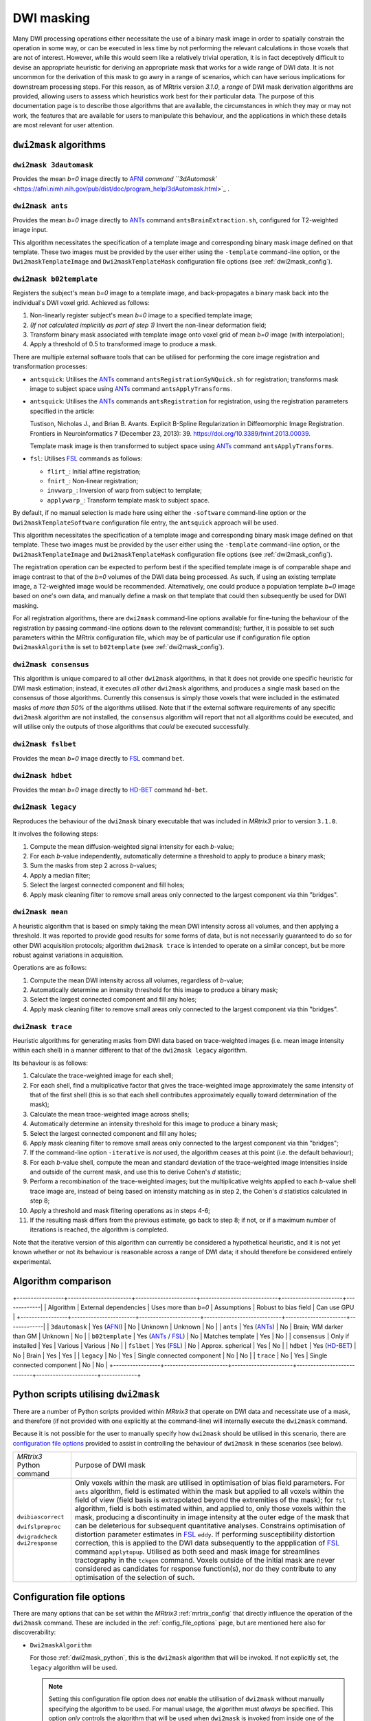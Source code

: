 .. _dwi_masking:

DWI masking
===========

Many DWI processing operations either necessitate the use of a binary mask
image in order to spatially constrain the operation in some way, or can be
executed in less time by not performing the relevant calculations in those
voxels that are not of interest. However, while this would seem like a
relatively trivial operation, it is in fact deceptively difficult to
devise an appropriate heuristic for deriving an appropriate mask that works
for a wide range of DWI data. It is not uncommon for the derivation of this
mask to go awry in a range of scenarios, which can have serious implications
for downstream processing steps. For this reason, as of MRtrix version
`3.1.0`, a *range* of DWI mask derivation algorithms are provided, allowing
users to assess which heuristics work best for their particular data. The
purpose of this documentation page is to describe those algorithms that are
available, the circumstances in which they may or may not work, the features
that are available for users to manipulate this behaviour, and the
applications in which these details are most relevant for user attention.

``dwi2mask`` algorithms
-----------------------

``dwi2mask 3dautomask``
^^^^^^^^^^^^^^^^^^^^^^^

Provides the mean *b=0* image directly to AFNI_ `command
``3dAutomask`` <https://afni.nimh.nih.gov/pub/dist/doc/program_help/3dAutomask.html>`_ .

``dwi2mask ants``
^^^^^^^^^^^^^^^^^

Provides the mean *b=0* image directly to ANTs_ command
``antsBrainExtraction.sh``, configured for T2-weighted image input.

This algorithm necessitates the specification of a template image and
corresponding binary mask image defined on that template. These two images
must be provided by the user either using the ``-template`` command-line
option, or the ``Dwi2maskTemplateImage`` and ``Dwi2maskTemplateMask``
configuration file options (see :ref:`dwi2mask_config`).

``dwi2mask b02template``
^^^^^^^^^^^^^^^^^^^^^^^^

Registers the subject's mean *b=0* image to a template image, and
back-propagates a binary mask back into the individual's DWI voxel grid.
Achieved as follows:

1. Non-linearly register subject's mean *b=0* image to a specified template
   image;

2. *(If not calculated implicitly as part of step 1)* Invert the non-linear
   deformation field;

3. Transform binary mask associated with template image onto voxel grid of
   mean *b=0* image (with interpolation);

4. Apply a threshold of 0.5 to transformed image to produce a mask.

There are multiple external software tools that can be utilised for performing
the core image registration and transformation processes:

-  ``antsquick``: Utilises the ANTs_ command ``antsRegistrationSyNQuick.sh``
   for registration; transforms mask image to subject space using ANTs_
   command ``antsApplyTransforms``.

-  ``antsquick``: Utilises the ANTs_ commands ``antsRegistration``
   for registration, using the registration parameters specified in the article:

   Tustison, Nicholas J., and Brian B. Avants.
   Explicit B-Spline Regularization in Diffeomorphic Image Registration.
   Frontiers in Neuroinformatics 7 (December 23, 2013): 39.
   https://doi.org/10.3389/fninf.2013.00039.

   Template mask image is then transformed to subject space using ANTs_
   command ``antsApplyTransforms``.

-  ``fsl``: Utilises FSL_ commands as follows:

   - ``flirt_``: Initial affine registration;
   - ``fnirt_``: Non-linear registration;
   - ``invwarp_``: Inversion of warp from subject to template;
   - ``applywarp_``: Transform template mask to subject space.

By default, if no manual selection is made here using either the ``-software``
command-line option or the ``Dwi2maskTemplateSoftware`` configuration file
entry, the ``antsquick`` approach will be used.

This algorithm necessitates the specification of a template image and
corresponding binary mask image defined on that template. These two images
must be provided by the user either using the ``-template`` command-line
option, or the ``Dwi2maskTemplateImage`` and ``Dwi2maskTemplateMask``
configuration file options (see :ref:`dwi2mask_config`).

The registration operation can be expected to perform best if the specified
template image is of comparable shape and image contrast to that of the
*b=0* volumes of the DWI data being processed. As such, if using an existing
template image, a T2-weighted image would be recommended. Alternatively, one
could produce a population template *b=0* image based on one's own data, and
manually define a mask on that template that could then subsequently be
used for DWI masking.

For all registration algorithms, there are ``dwi2mask`` command-line options
available for fine-tuning the behaviour of the registration by passing
command-line options down to the relevant command(s); further, it is possible
to set such parameters within the MRtrix configuration file, which may be of
particular use if configuration file option ``Dwi2maskAlgorithm`` is set to
``b02template`` (see :ref:`dwi2mask_config`).

``dwi2mask consensus``
^^^^^^^^^^^^^^^^^^^^^^

This algorithm is unique compared to all other ``dwi2mask`` algorithms,
in that it does not provide one specific heuristic for DWI mask estimation;
instead, it executes *all other* ``dwi2mask`` algorithms, and produces a
single mask based on the consensus of those algorithms. Currently this
consensus is simply those voxels that were included in the estimated masks
of *more than 50%* of the algorithms utilised. Note that if the external
software requirements of any specific ``dwi2mask`` algorithm are not
installed, the ``consensus`` algorithm will report that not all algorithms
could be executed, and will utilise only the outputs of those algorithms
that *could* be executed successfully.

``dwi2mask fslbet``
^^^^^^^^^^^^^^^^^^^

Provides the mean *b=0* image directly to FSL_ command ``bet``.

``dwi2mask hdbet``
^^^^^^^^^^^^^^^^^^^

Provides the mean *b=0* image directly to HD-BET_ command ``hd-bet``.

``dwi2mask legacy``
^^^^^^^^^^^^^^^^^^^

Reproduces the behaviour of the ``dwi2mask`` binary executable that was
included in *MRtrix3* prior to version ``3.1.0``.

It involves the following steps:

1. Compute the mean diffusion-weighted signal intensity for each *b*-value;

2. For each *b*-value independently, automatically determine a threshold to
   apply to produce a binary mask;

3. Sum the masks from step 2 across *b*-values;

4. Apply a median filter;

5. Select the largest connected component and fill holes;

6. Apply mask cleaning filter to remove small areas only connected to the
   largest component via thin "bridges".

``dwi2mask mean``
^^^^^^^^^^^^^^^^^

A heuristic algorithm that is based on simply taking the mean DWI intensity
across all volumes, and then applying a threshold. It was reported to provide
good results for some forms of data, but is not necessarily guaranteed to do
so for other DWI acquisition protocols; algorithm ``dwi2mask trace`` is
intended to operate on a similar concept, but be more robust against variations in
acquisition.

Operations are as follows:

1. Compute the mean DWI intensity across all volumes, regardless of *b*-value;

2. Automatically determine an intensity threshold for this image to produce
   a binary mask;

3. Select the largest connected component and fill any holes;

4. Apply mask cleaning filter to remove small areas only connected to the
   largest component via thin "bridges".

``dwi2mask trace``
^^^^^^^^^^^^^^^^^^

Heuristic algorithms for generating masks from DWI data based on
trace-weighted images (i.e. mean image intensity within each shell)
in a manner different to that of the ``dwi2mask legacy`` algorithm.

Its behaviour is as follows:

1.  Calculate the trace-weighted image for each shell;

2.  For each shell, find a multiplicative factor that gives the trace-weighted
    image approximately the same intensity of that of the first shell
    (this is so that each shell contributes approximately equally
    toward determination of the mask);
   
3.  Calculate the mean trace-weighted image across shells;

4.  Automatically determine an intensity threshold for this image to produce
    a binary mask;

5.  Select the largest connected component and fill any holes;

6.  Apply mask cleaning filter to remove small areas only connected to the
    largest component via thin "bridges";

7.  If the command-line option ``-iterative`` is *not* used, the algorithm
    ceases at this point (i.e. the default behaviour);
   
8.  For each *b*-value shell, compute the mean and standard deviation of
    the trace-weighted image intensities inside and outside of the current
    mask, and use this to derive Cohen's *d* statistic;
   
9.  Perform a recombination of the trace-weighted images; but the
    multiplicative weights applied to each *b*-value shell trace image are,
    instead of being based on intensity matching as in step 2, the
    Cohen's *d* statistics calculated in step 8;
   
10. Apply a threshold and mask filtering operations as in steps 4-6;

11. If the resulting mask differs from the previous estimate, go back to
    step 8; if not, or if a maximum number of iterations is reached,
    the algorithm is completed.

Note that the iterative version of this algorithm can currently be considered
a hypothetical heuristic, and it is not yet known whether or not its behaviour
is reasonable across a range of DWI data; it should therefore be considered
entirely experimental.

Algorithm comparison
--------------------

+-----------------+-----------------------+----------------------+----------------------------+----------------------+-------------|
|    Algorithm    | External dependencies | Uses more than *b=0* |        Assumptions         | Robust to bias field | Can use GPU |
+-----------------+-----------------------+----------------------+----------------------------+----------------------+-------------|
| ``3dautomask``  |      Yes (AFNI_)      |          No          |          Unknown           |       Unknown        |      No     |
|    ``ants``     |      Yes (ANTs_)      |          No          |  Brain; WM darker than GM  |       Unknown        |      No     |
| ``b02template`` |  Yes (ANTs_ / FSL_)   |          No          |      Matches template      |         Yes          |      No     |
| ``consensus``   |   Only if installed   |          Yes         |          Various           |       Various        |      No     |
|   ``fslbet``    |      Yes (FSL_)       |          No          |     Approx. spherical      |         Yes          |      No     |
|   ``hdbet``     |     Yes (HD-BET_)     |          No          |           Brain            |         Yes          |      Yes    |
|  ``legacy``     |          No           |          Yes         | Single connected component |         No           |      No     |
|   ``trace``     |          No           |          Yes         | Single connected component |         No           |      No     |
+-----------------+-----------------------+----------------------+----------------------------+----------------------+-------------+

.. _dwi2mask_python:

Python scripts utilising ``dwi2mask``
-------------------------------------

There are a number of Python scripts provided within *MRtrix3* that
operate on DWI data and necessitate use of a mask, and therefore (if not
provided with one explicitly at the command-line) will internally execute
the ``dwi2mask`` command.

Because it is not possible for the user to manually specify how ``dwi2mask``
should be utilised in this scenario, there are 
`configuration file options <../reference/config_file_options.html>`_
provided to assist in controlling the behaviour of ``dwi2mask`` in these
scenarios (see below).

+--------------------------+----------------------------------------------------------------------------------------------------------------------------------------------------------------------------------------------------------------------------------------------------+
| *MRtrix3* Python command | Purpose of DWI mask                                                                                                                                                                                                                                |
+--------------------------+----------------------------------------------------------------------------------------------------------------------------------------------------------------------------------------------------------------------------------------------------+
|    ``dwibiascorrect``    | Only voxels within the mask are utilised in optimisation of bias field parameters.                                                                                                                                                                 |
|                          | For ``ants`` algorithm, field is estimated within the mask but applied to all voxels within the field of view (field basis is extrapolated beyond the extremities of the mask);                                                                    |
|                          | for ``fsl`` algorithm, field is both estimated within, and applied to, only those voxels within the mask, producing a discontinuity in image intensity at the outer edge of the mask that can be deleterious for subsequent quantitative analyses. |
|    ``dwifslpreproc``     | Constrains optimisation of distortion parameter estimates in FSL_ ``eddy``.                                                                                                                                                                        |
|                          | If performing susceptibility distortion correction, this is applied to the DWI data subsequently to the appplication of FSL_ command ``applytopup``.                                                                                               |
|    ``dwigradcheck``      | Utilised as both seed and mask image for streamlines tractography in the ``tckgen`` command.                                                                                                                                                       |
|    ``dwi2response``      | Voxels outside of the initial mask are never considered as candidates for response function(s), nor do they contribute to any optimisation of the selection of such.                                                                               |
+--------------------------+----------------------------------------------------------------------------------------------------------------------------------------------------------------------------------------------------------------------------------------------------+

.. _dwi2mask_config:

Configuration file options
--------------------------

There are many options that can be set within the *MRtrix3*
:ref:`mrtrix_config` that directly influence the operation of the ``dwi2mask``
command. These are included in the :ref:`config_file_options` page, but are
mentioned here also for discoverability:

-  ``Dwi2maskAlgorithm``

   For those :ref:`dwi2mask_python`, this is the ``dwi2mask`` algorithm
   that will be invoked. If not explicitly set, the ``legacy`` algorithm
   will be used.
   
   .. NOTE::
   
       Setting this configuration file option does *not* enable the
       utilisation of ``dwi2mask`` without manually specifying the
       algorithm to be used. For manual usage, the algorithm must *always*
       be specified. This option *only* controls the algorithm that will
       be used when ``dwi2mask`` is invoked from inside one of the Python 
       scripts provided with *MRtrix3*.

-  ``Dwi2maskTemplateSoftware``

   If ``dwi2mask b02template`` is invoked, and the ``-software`` command-line
   option is *not* used, the value of this option determines the software
   tool that will be utilised for registration to the template and
   back-propagation of the mask in template space to the subject's DWI
   data. Valid values are specified in :ref:`dwi2mask_b02template` above. In the
   absence of this configuration file option, ``antsquick`` (i.e. ANTs_
   ``antsRegistrationSyNQuick.sh``) will be used.

-  ``Dwi2maskTemplateImage`` and ``Dwi2maskTemplateMask``

   This pair of configuration file options allow the user to pre-specify the
   filesystem locations of the two images (T2-weighted template and 
   corresponding binary mask) to be utilised by the ``dwi2mask ants`` and
   ``dwi2mask b02template`` algorithms. Note that there is no "default" template
   to be utilised by these algorithms; so the user *must* either include these
   entries in their configuration file, or manually specify the ``-template``
   command-line  option whenever they use ``dwi2mask ants`` or
   ``dwi2mask b02template``. If the value of configuration file option
   "``Dwi2maskAlgorithm``" is "``ants``" or "``b02template``", then
   these two entries *must also* be specified.

-  ``Dwi2maskTemplateANTsQuickOptions``, ``Dwi2maskTemplateANTsFullOptions``,
   ``Dwi2maskTemplateFSLFlirtOptions`` and ``Dwi2maskTemplateFSLFnirtConfig``

   These options allow full automated control over the parameters with which
   the external neuroimaging software package registration commands are
   executed. If one of the relevant ``dwi2mask b02template`` command-line options
   is used explicitly (``-ants_options``, ``-flirt_options``, ``-fnirt_config``),
   that information takes precedence; otherwise, if one of these configuration
   file entries is set, that information will be propagated directly to the
   relevant command.

.. _AFNI: https://afni.nimh.nih.gov/
.. _ANTs: http://stnava.github.io/ANTs/
.. _FSL: https://fsl.fmrib.ox.ac.uk/fsl/fslwiki
.. _HD-BET: https://github.com/MIC-DKFZ/HD-BET
.. _flirt: https://fsl.fmrib.ox.ac.uk/fsl/fslwiki/FLIRT
.. _fnirt: https://fsl.fmrib.ox.ac.uk/fsl/fslwiki/FNIRT
.. _invwarp: https://fsl.fmrib.ox.ac.uk/fsl/fslwiki/FNIRT/UserGuide#invwarp
.. _applywarp: https://fsl.fmrib.ox.ac.uk/fsl/fslwiki/FNIRT/UserGuide#Now_what.3F_--_applywarp.21

